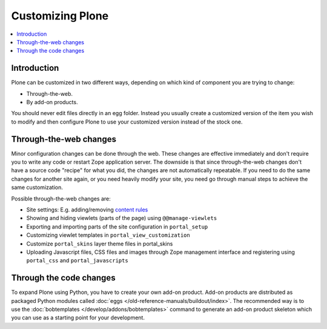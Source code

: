 ==================
Customizing Plone
==================

.. contents:: :local:

Introduction
============

Plone can be customized in two different ways,
depending on which kind of component you are trying to change:

* Through-the-web.

* By add-on products.

You should never edit files directly in an egg folder.
Instead you usually create a customized version of the
item you wish to modify and then configure Plone to use your customized
version instead of the stock one.

Through-the-web changes
=======================

Minor configuration changes can be done through the web. These
changes are effective immediately and don't require you to write
any code or restart Zope application server. The downside is that
since through-the-web changes don't have a source code "recipe" for
what you did,
the changes are not automatically repeatable.
If you need to do the same changes
for another site again, or you need heavily modify your site, you
need go through manual steps to achieve the same customization.

Possible through-the-web changes are:

* Site settings: E.g. adding/removing `content rules </working-with-content/managing-content/contentrules>`_

* Showing and hiding viewlets (parts of the page) using ``@@manage-viewlets``

* Exporting and importing parts of the site configuration in ``portal_setup``

* Customizing viewlet templates in ``portal_view_customization``

* Customize ``portal_skins`` layer theme files in portal_skins

* Uploading Javascript files, CSS files and images through Zope management
  interface and registering using ``portal_css`` and ``portal_javascripts``

Through the code changes
==========================

To expand Plone using Python, you have to create your own add-on product.
Add-on products are distributed as packaged Python modules called :doc:`eggs </old-reference-manuals/buildout/index>`.
The recommended way is to use the :doc:`bobtemplates </develop/addons/bobtemplates>` command to generate an add-on
product skeleton which you can
use as a starting point for your development.


